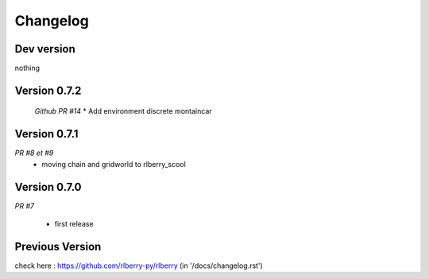 .. _changelog:

Changelog
=========

Dev version
-----------

nothing

Version 0.7.2
-----------

 *Github PR #14*
 * Add environment discrete montaincar

Version 0.7.1
-------------

*PR #8 et #9*
 * moving chain and gridworld to rlberry_scool 

Version 0.7.0
-------------

*PR #7*

 * first release


Previous Version
-------------

check here : https://github.com/rlberry-py/rlberry
(in '/docs/changelog.rst')
